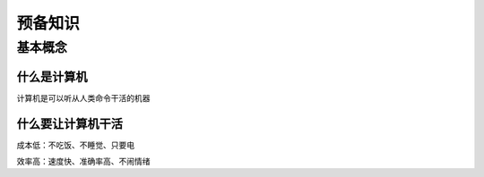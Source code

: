预备知识
========

基本概念
--------

什么是计算机
~~~~~~~~~~~~~

计算机是可以听从人类命令干活的机器

什么要让计算机干活
~~~~~~~~~~~~~~~~~~

成本低：不吃饭、不睡觉、只要电

效率高：速度快、准确率高、不闹情绪
